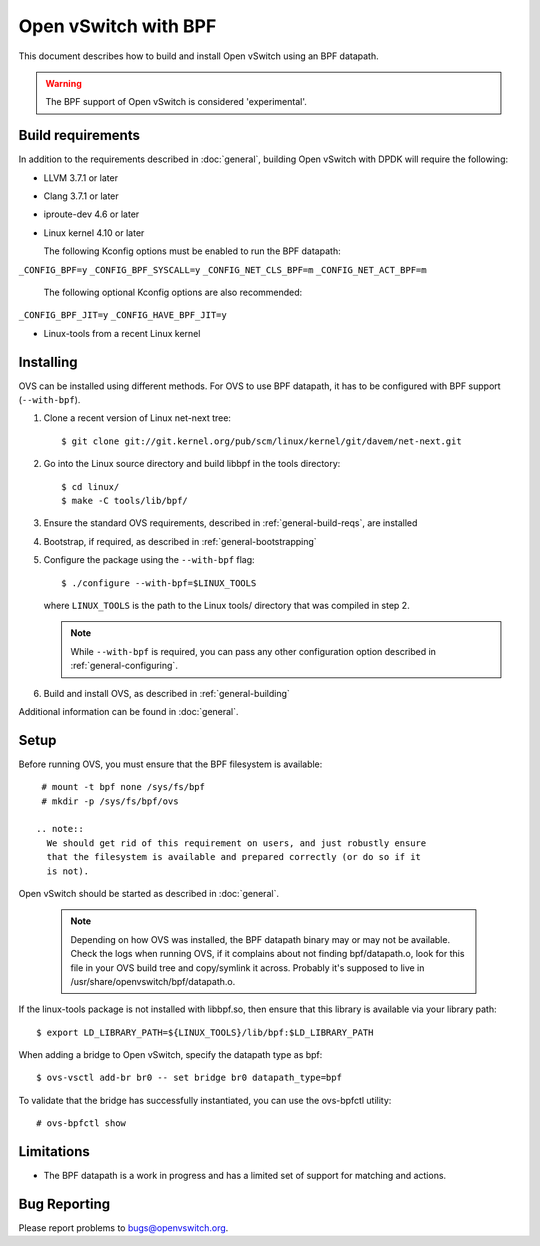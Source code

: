 ..
      Licensed under the Apache License, Version 2.0 (the "License"); you may
      not use this file except in compliance with the License. You may obtain
      a copy of the License at

          http://www.apache.org/licenses/LICENSE-2.0

      Unless required by applicable law or agreed to in writing, software
      distributed under the License is distributed on an "AS IS" BASIS, WITHOUT
      WARRANTIES OR CONDITIONS OF ANY KIND, either express or implied. See the
      License for the specific language governing permissions and limitations
      under the License.

      Convention for heading levels in Open vSwitch documentation:

      =======  Heading 0 (reserved for the title in a document)
      -------  Heading 1
      ~~~~~~~  Heading 2
      +++++++  Heading 3
      '''''''  Heading 4

      Avoid deeper levels because they do not render well.

======================
Open vSwitch with BPF
======================

This document describes how to build and install Open vSwitch using an BPF
datapath.

.. warning::
  The BPF support of Open vSwitch is considered 'experimental'.

Build requirements
------------------

In addition to the requirements described in :doc:`general`, building Open
vSwitch with DPDK will require the following:

- LLVM 3.7.1 or later

- Clang 3.7.1 or later

- iproute-dev 4.6 or later

- Linux kernel 4.10 or later

  The following Kconfig options must be enabled to run the BPF datapath:

``_CONFIG_BPF=y``
``_CONFIG_BPF_SYSCALL=y``
``_CONFIG_NET_CLS_BPF=m``
``_CONFIG_NET_ACT_BPF=m``

  The following optional Kconfig options are also recommended:

``_CONFIG_BPF_JIT=y``
``_CONFIG_HAVE_BPF_JIT=y``

- Linux-tools from a recent Linux kernel

Installing
----------

OVS can be installed using different methods. For OVS to use BPF datapath, it
has to be configured with BPF support (``--with-bpf``).

#. Clone a recent version of Linux net-next tree::

   $ git clone git://git.kernel.org/pub/scm/linux/kernel/git/davem/net-next.git

#. Go into the Linux source directory and build libbpf in the tools directory::

    $ cd linux/
    $ make -C tools/lib/bpf/

#. Ensure the standard OVS requirements, described in
   :ref:`general-build-reqs`, are installed

#. Bootstrap, if required, as described in :ref:`general-bootstrapping`

#. Configure the package using the ``--with-bpf`` flag::

       $ ./configure --with-bpf=$LINUX_TOOLS

   where ``LINUX_TOOLS`` is the path to the Linux tools/ directory that was
   compiled in step 2.

   .. note::
     While ``--with-bpf`` is required, you can pass any other configuration
     option described in :ref:`general-configuring`.

#. Build and install OVS, as described in :ref:`general-building`

Additional information can be found in :doc:`general`.

Setup
-----

Before running OVS, you must ensure that the BPF filesystem is available::

    # mount -t bpf none /sys/fs/bpf
    # mkdir -p /sys/fs/bpf/ovs

   .. note::
     We should get rid of this requirement on users, and just robustly ensure
     that the filesystem is available and prepared correctly (or do so if it
     is not).

Open vSwitch should be started as described in :doc:`general`.

   .. note::
     Depending on how OVS was installed, the BPF datapath binary may or may
     not be available. Check the logs when running OVS, if it complains about
     not finding bpf/datapath.o, look for this file in your OVS build tree and
     copy/symlink it across. Probably it's supposed to live in
     /usr/share/openvswitch/bpf/datapath.o.

If the linux-tools package is not installed with libbpf.so, then ensure
that this library is available via your library path::

    $ export LD_LIBRARY_PATH=${LINUX_TOOLS}/lib/bpf:$LD_LIBRARY_PATH

When adding a bridge to Open vSwitch, specify the datapath type as bpf::

    $ ovs-vsctl add-br br0 -- set bridge br0 datapath_type=bpf

To validate that the bridge has successfully instantiated, you can use the
ovs-bpfctl utility::

    # ovs-bpfctl show

Limitations
------------

- The BPF datapath is a work in progress and has a limited set of support
  for matching and actions.

Bug Reporting
-------------

Please report problems to bugs@openvswitch.org.
